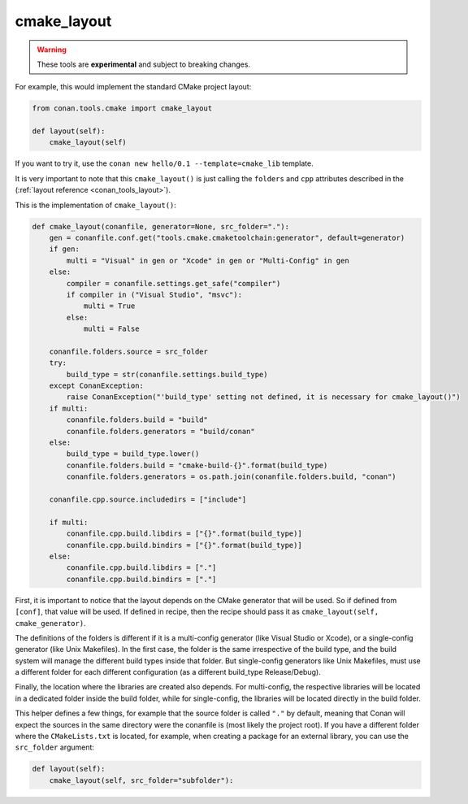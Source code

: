 .. _cmake_layout:

cmake_layout
------------

.. warning::

    These tools are **experimental** and subject to breaking changes.


For example, this would implement the standard CMake project layout:

.. code:: python

    from conan.tools.cmake import cmake_layout

    def layout(self):
        cmake_layout(self)


If you want to try it, use the ``conan new hello/0.1 --template=cmake_lib`` template.

It is very important to note that this ``cmake_layout()`` is just calling the ``folders`` and ``cpp``
attributes described in the (:ref:`layout reference <conan_tools_layout>`).

This is the implementation of ``cmake_layout()``:


.. code:: python

    def cmake_layout(conanfile, generator=None, src_folder="."):
        gen = conanfile.conf.get("tools.cmake.cmaketoolchain:generator", default=generator)
        if gen:
            multi = "Visual" in gen or "Xcode" in gen or "Multi-Config" in gen
        else:
            compiler = conanfile.settings.get_safe("compiler")
            if compiler in ("Visual Studio", "msvc"):
                multi = True
            else:
                multi = False

        conanfile.folders.source = src_folder
        try:
            build_type = str(conanfile.settings.build_type)
        except ConanException:
            raise ConanException("'build_type' setting not defined, it is necessary for cmake_layout()")
        if multi:
            conanfile.folders.build = "build"
            conanfile.folders.generators = "build/conan"
        else:
            build_type = build_type.lower()
            conanfile.folders.build = "cmake-build-{}".format(build_type)
            conanfile.folders.generators = os.path.join(conanfile.folders.build, "conan")

        conanfile.cpp.source.includedirs = ["include"]

        if multi:
            conanfile.cpp.build.libdirs = ["{}".format(build_type)]
            conanfile.cpp.build.bindirs = ["{}".format(build_type)]
        else:
            conanfile.cpp.build.libdirs = ["."]
            conanfile.cpp.build.bindirs = ["."]


First, it is important to notice that the layout depends on the CMake generator that will be used.
So if defined from ``[conf]``, that value will be used. If defined in recipe, then the recipe should
pass it as ``cmake_layout(self, cmake_generator)``.

The definitions of the folders is different if it is a multi-config generator (like Visual Studio or Xcode),
or a single-config generator (like Unix Makefiles). In the first case, the folder is the same irrespective
of the build type, and the build system will manage the different build types inside that folder. But
single-config generators like Unix Makefiles, must use a different folder for each different configuration
(as a different build_type Release/Debug).

Finally, the location where the libraries are created also depends. For multi-config, the respective libraries
will be located in a dedicated folder inside the build folder, while for single-config, the libraries will
be located directly in the build folder.

This helper defines a few things, for example that the source folder is called ``"."`` by default, meaning that
Conan will expect the sources in the same directory were the conanfile is (most likely the project root). If you have
a different folder where the ``CMakeLists.txt`` is located, for example, when creating a package for an external library,
you can use the ``src_folder`` argument:


.. code:: python

    def layout(self):
        cmake_layout(self, src_folder="subfolder"):


